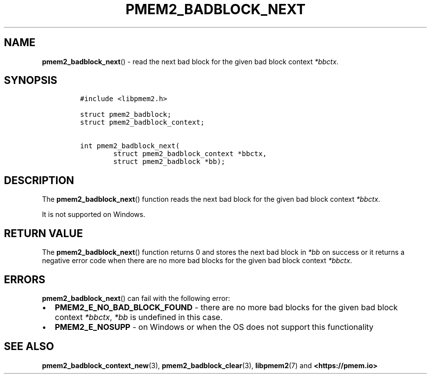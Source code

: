 .\" Automatically generated by Pandoc 2.0.6
.\"
.TH "PMEM2_BADBLOCK_NEXT" "3" "2021-09-24" "PMDK - pmem2 API version 1.0" "PMDK Programmer's Manual"
.hy
.\" SPDX-License-Identifier: BSD-3-Clause
.\" Copyright 2020, Intel Corporation
.SH NAME
.PP
\f[B]pmem2_badblock_next\f[]() \- read the next bad block for the given
bad block context \f[I]*bbctx\f[].
.SH SYNOPSIS
.IP
.nf
\f[C]
#include\ <libpmem2.h>

struct\ pmem2_badblock;
struct\ pmem2_badblock_context;

int\ pmem2_badblock_next(
\ \ \ \ \ \ \ \ struct\ pmem2_badblock_context\ *bbctx,
\ \ \ \ \ \ \ \ struct\ pmem2_badblock\ *bb);
\f[]
.fi
.SH DESCRIPTION
.PP
The \f[B]pmem2_badblock_next\f[]() function reads the next bad block for
the given bad block context \f[I]*bbctx\f[].
.PP
It is not supported on Windows.
.SH RETURN VALUE
.PP
The \f[B]pmem2_badblock_next\f[]() function returns 0 and stores the
next bad block in \f[I]*bb\f[] on success or it returns a negative error
code when there are no more bad blocks for the given bad block context
\f[I]*bbctx\f[].
.SH ERRORS
.PP
\f[B]pmem2_badblock_next\f[]() can fail with the following error:
.IP \[bu] 2
\f[B]PMEM2_E_NO_BAD_BLOCK_FOUND\f[] \- there are no more bad blocks for
the given bad block context \f[I]*bbctx\f[], \f[I]*bb\f[] is undefined
in this case.
.IP \[bu] 2
\f[B]PMEM2_E_NOSUPP\f[] \- on Windows or when the OS does not support
this functionality
.SH SEE ALSO
.PP
\f[B]pmem2_badblock_context_new\f[](3),
\f[B]pmem2_badblock_clear\f[](3), \f[B]libpmem2\f[](7) and
\f[B]<https://pmem.io>\f[]
